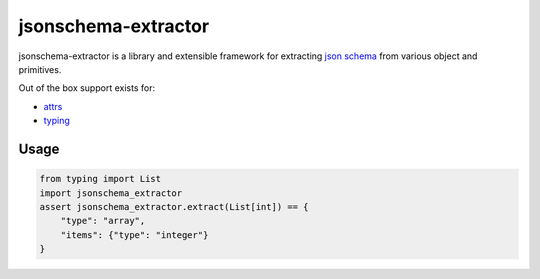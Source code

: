 ====================
jsonschema-extractor
====================

jsonschema-extractor is a library and extensible framework for
extracting `json schema <http://json-schema.org/>`_ from various object and
primitives.

Out of the box support exists for:

- `attrs <https://attrs.readthedocs.io/>`_
- `typing <https://docs.python.org/3/library/typing.html>`_

-----
Usage
-----

.. code-block:: python


    from typing import List
    import jsonschema_extractor
    assert jsonschema_extractor.extract(List[int]) == {
        "type": "array",
        "items": {"type": "integer"}
    }
